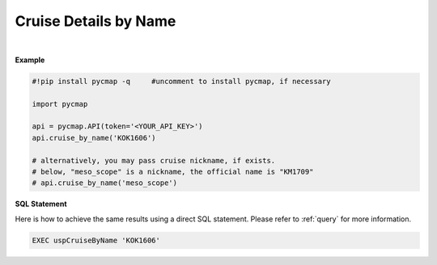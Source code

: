 .. _cruise_details:



Cruise Details by Name
======================


.. image:: https://colab.research.google.com/assets/colab-badge.svg
   :target: https://colab.research.google.com/github/simonscmap/pycmap/blob/master/docs/CruiseByName.ipynb

.. image:: https://mybinder.org/badge_logo.svg
   :target: https://mybinder.org/v2/gh/simonscmap/pycmap/master?filepath=docs%2FCruiseByName.ipynb



.. method:: cruise_by_name(cruiseName)


    Returns a dataframe containing some details about the specified cruise.
    The details include cruise official name, nickname, ship name, start/end time/location, etc ...

    |

    :Parameters:
        **cruiseName: string**
          The official cruise name. If applicable, you may also use cruise "nickname" ('Diel', 'Gradients_1' ...). A full list of cruise names can be retrieved using cruise method.



    :returns\:: Pandas dataframe.



|

**Example**


.. code-block:: python

  #!pip install pycmap -q     #uncomment to install pycmap, if necessary

  import pycmap

  api = pycmap.API(token='<YOUR_API_KEY>')
  api.cruise_by_name('KOK1606')

  # alternatively, you may pass cruise nickname, if exists.
  # below, "meso_scope" is a nickname, the official name is "KM1709"
  # api.cruise_by_name('meso_scope')


.. figure:: ../../../_static/overview_icons/sql.png
 :scale: 10 %

**SQL Statement**

Here is how to achieve the same results using a direct SQL statement. Please refer to :ref:`query` for more information.

.. code-block::

   EXEC uspCruiseByName 'KOK1606'
